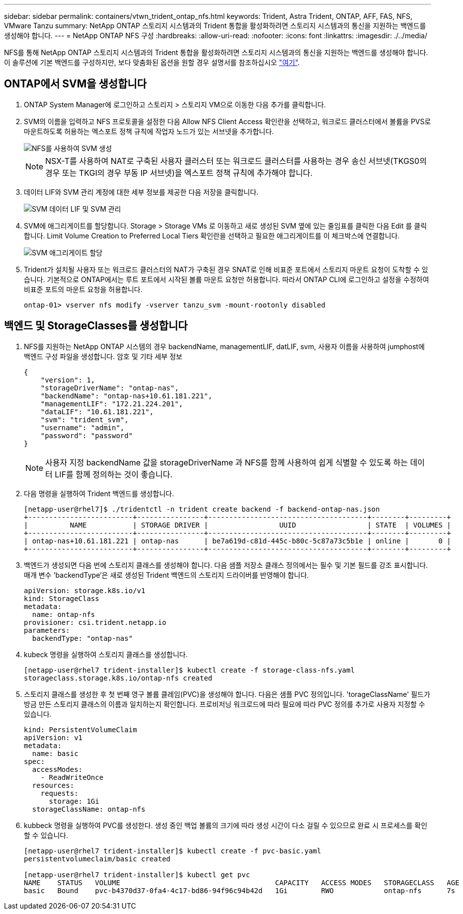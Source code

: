 ---
sidebar: sidebar 
permalink: containers/vtwn_trident_ontap_nfs.html 
keywords: Trident, Astra Trident, ONTAP, AFF, FAS, NFS, VMware Tanzu 
summary: NetApp ONTAP 스토리지 시스템과의 Trident 통합을 활성화하려면 스토리지 시스템과의 통신을 지원하는 백엔드를 생성해야 합니다. 
---
= NetApp ONTAP NFS 구성
:hardbreaks:
:allow-uri-read: 
:nofooter: 
:icons: font
:linkattrs: 
:imagesdir: ./../media/


NFS를 통해 NetApp ONTAP 스토리지 시스템과의 Trident 통합을 활성화하려면 스토리지 시스템과의 통신을 지원하는 백엔드를 생성해야 합니다. 이 솔루션에 기본 백엔드를 구성하지만, 보다 맞춤화된 옵션을 원할 경우 설명서를 참조하십시오 link:https://docs.netapp.com/us-en/trident/trident-use/ontap-nas.html["여기"^].



== ONTAP에서 SVM을 생성합니다

. ONTAP System Manager에 로그인하고 스토리지 > 스토리지 VM으로 이동한 다음 추가를 클릭합니다.
. SVM의 이름을 입력하고 NFS 프로토콜을 설정한 다음 Allow NFS Client Access 확인란을 선택하고, 워크로드 클러스터에서 볼륨을 PVS로 마운트하도록 허용하는 엑스포트 정책 규칙에 작업자 노드가 있는 서브넷을 추가합니다.
+
image::vtwn_image06.jpg[NFS를 사용하여 SVM 생성]

+

NOTE: NSX-T를 사용하여 NAT로 구축된 사용자 클러스터 또는 워크로드 클러스터를 사용하는 경우 송신 서브넷(TKGS0의 경우 또는 TKGI의 경우 부동 IP 서브넷)을 엑스포트 정책 규칙에 추가해야 합니다.

. 데이터 LIF와 SVM 관리 계정에 대한 세부 정보를 제공한 다음 저장을 클릭합니다.
+
image::vtwn_image07.jpg[SVM 데이터 LIF 및 SVM 관리]

. SVM에 애그리게이트를 할당합니다. Storage > Storage VMs 로 이동하고 새로 생성된 SVM 옆에 있는 줄임표를 클릭한 다음 Edit 를 클릭합니다. Limit Volume Creation to Preferred Local Tiers 확인란을 선택하고 필요한 애그리게이트를 이 체크박스에 연결합니다.
+
image::vtwn_image08.jpg[SVM 애그리게이트 할당]

. Trident가 설치될 사용자 또는 워크로드 클러스터의 NAT가 구축된 경우 SNAT로 인해 비표준 포트에서 스토리지 마운트 요청이 도착할 수 있습니다. 기본적으로 ONTAP에서는 루트 포트에서 시작된 볼륨 마운트 요청만 허용합니다. 따라서 ONTAP CLI에 로그인하고 설정을 수정하여 비표준 포트의 마운트 요청을 허용합니다.
+
[listing]
----
ontap-01> vserver nfs modify -vserver tanzu_svm -mount-rootonly disabled
----




== 백엔드 및 StorageClasses를 생성합니다

. NFS를 지원하는 NetApp ONTAP 시스템의 경우 backendName, managementLIF, datLIF, svm, 사용자 이름을 사용하여 jumphost에 백엔드 구성 파일을 생성합니다. 암호 및 기타 세부 정보
+
[listing]
----
{
    "version": 1,
    "storageDriverName": "ontap-nas",
    "backendName": "ontap-nas+10.61.181.221",
    "managementLIF": "172.21.224.201",
    "dataLIF": "10.61.181.221",
    "svm": "trident_svm",
    "username": "admin",
    "password": "password"
}
----
+

NOTE: 사용자 지정 backendName 값을 storageDriverName 과 NFS를 함께 사용하여 쉽게 식별할 수 있도록 하는 데이터 LIF를 함께 정의하는 것이 좋습니다.

. 다음 명령을 실행하여 Trident 백엔드를 생성합니다.
+
[listing]
----
[netapp-user@rhel7]$ ./tridentctl -n trident create backend -f backend-ontap-nas.json
+-------------------------+----------------+--------------------------------------+--------+---------+
|          NAME           | STORAGE DRIVER |                 UUID                 | STATE  | VOLUMES |
+-------------------------+----------------+--------------------------------------+--------+---------+
| ontap-nas+10.61.181.221 | ontap-nas      | be7a619d-c81d-445c-b80c-5c87a73c5b1e | online |       0 |
+-------------------------+----------------+--------------------------------------+--------+---------+
----
. 백엔드가 생성되면 다음 번에 스토리지 클래스를 생성해야 합니다. 다음 샘플 저장소 클래스 정의에서는 필수 및 기본 필드를 강조 표시합니다. 매개 변수 'backendType'은 새로 생성된 Trident 백엔드의 스토리지 드라이버를 반영해야 합니다.
+
[listing]
----
apiVersion: storage.k8s.io/v1
kind: StorageClass
metadata:
  name: ontap-nfs
provisioner: csi.trident.netapp.io
parameters:
  backendType: "ontap-nas"
----
. kubeck 명령을 실행하여 스토리지 클래스를 생성합니다.
+
[listing]
----
[netapp-user@rhel7 trident-installer]$ kubectl create -f storage-class-nfs.yaml
storageclass.storage.k8s.io/ontap-nfs created
----
. 스토리지 클래스를 생성한 후 첫 번째 영구 볼륨 클레임(PVC)을 생성해야 합니다. 다음은 샘플 PVC 정의입니다. 'torageClassName' 필드가 방금 만든 스토리지 클래스의 이름과 일치하는지 확인합니다. 프로비저닝 워크로드에 따라 필요에 따라 PVC 정의를 추가로 사용자 지정할 수 있습니다.
+
[listing]
----
kind: PersistentVolumeClaim
apiVersion: v1
metadata:
  name: basic
spec:
  accessModes:
    - ReadWriteOnce
  resources:
    requests:
      storage: 1Gi
  storageClassName: ontap-nfs
----
. kubbeck 명령을 실행하여 PVC를 생성한다. 생성 중인 백업 볼륨의 크기에 따라 생성 시간이 다소 걸릴 수 있으므로 완료 시 프로세스를 확인할 수 있습니다.
+
[listing]
----
[netapp-user@rhel7 trident-installer]$ kubectl create -f pvc-basic.yaml
persistentvolumeclaim/basic created

[netapp-user@rhel7 trident-installer]$ kubectl get pvc
NAME    STATUS   VOLUME                                     CAPACITY   ACCESS MODES   STORAGECLASS   AGE
basic   Bound    pvc-b4370d37-0fa4-4c17-bd86-94f96c94b42d   1Gi        RWO            ontap-nfs      7s
----

